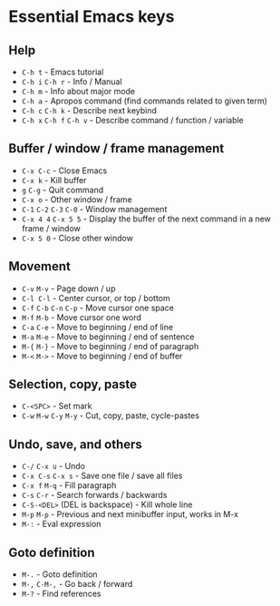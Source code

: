 * Essential Emacs keys
** Help
- ~C-h t~                        - Emacs tutorial
- ~C-h i~ ~C-h r~                - Info / Manual
- ~C-h m~                        - Info about major mode
- ~C-h a~                        - Apropos command (find commands related to given term)
- ~C-h c~ ~C-h k~                - Describe next keybind
- ~C-h x~ ~C-h f~ ~C-h v~        - Describe command / function / variable
** Buffer / window / frame management
- ~C-x C-c~                      - Close Emacs
- ~C-x k~                        - Kill buffer
- ~g~ ~C-g~                      - Quit command
- ~C-x o~                        - Other window / frame
- ~C-1~ ~C-2~ ~C-3~ ~C-0~        - Window management
- ~C-x 4 4~ ~C-x 5 5~            - Display the buffer of the next command in a new frame / window
- ~C-x 5 0~                      - Close other window
** Movement
- ~C-v~ ~M-v~                    - Page down / up
- ~C-l C-l~                      - Center cursor, or top / bottom
- ~C-f~ ~C-b~ ~C-n~ ~C-p~        - Move cursor one space
- ~M-f~ ~M-b~                    - Move cursor one word
- ~C-a~ ~C-e~                    - Move to beginning / end of line
- ~M-a~ ~M-e~                    - Move to beginning / end of sentence
- ~M-{~ ~M-}~                    - Move to beginning / end of paragraph
- ~M-<~ ~M->~                    - Move to beginning / end of buffer
** Selection, copy, paste
- ~C-<SPC>~                      - Set mark
- ~C-w~ ~M-w~ ~C-y~ ~M-y~        - Cut, copy, paste, cycle-pastes
** Undo, save, and others
- ~C-/~ ~C-x u~                  - Undo
- ~C-x C-s~ ~C-x s~              - Save one file / save all files
- ~C-x f~ ~M-q~                  - Fill paragraph
- ~C-s~ ~C-r~                    - Search forwards / backwards
- ~C-S-<DEL>~ (DEL is backspace) - Kill whole line
- ~M-p~ ~M-p~                    - Previous and next minibuffer input, works in M-x
- ~M-:~                          - Eval expression
** Goto definition
- ~M-.~                          - Goto definition
- ~M-,~ ~C-M-,~                  - Go back / forward
- ~M-?~                          - Find references
